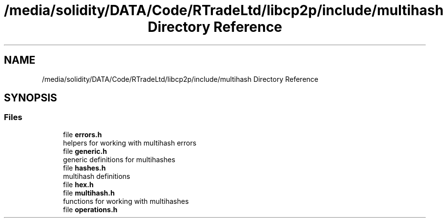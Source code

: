 .TH "/media/solidity/DATA/Code/RTradeLtd/libcp2p/include/multihash Directory Reference" 3 "Thu Aug 6 2020" "libcp2p" \" -*- nroff -*-
.ad l
.nh
.SH NAME
/media/solidity/DATA/Code/RTradeLtd/libcp2p/include/multihash Directory Reference
.SH SYNOPSIS
.br
.PP
.SS "Files"

.in +1c
.ti -1c
.RI "file \fBerrors\&.h\fP"
.br
.RI "helpers for working with multihash errors "
.ti -1c
.RI "file \fBgeneric\&.h\fP"
.br
.RI "generic definitions for multihashes "
.ti -1c
.RI "file \fBhashes\&.h\fP"
.br
.RI "multihash definitions "
.ti -1c
.RI "file \fBhex\&.h\fP"
.br
.ti -1c
.RI "file \fBmultihash\&.h\fP"
.br
.RI "functions for working with multihashes "
.ti -1c
.RI "file \fBoperations\&.h\fP"
.br
.in -1c
